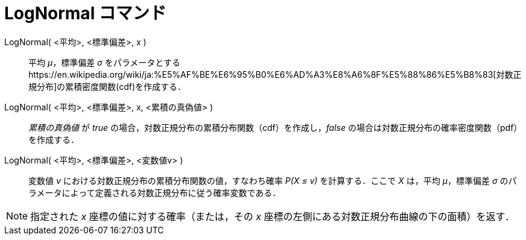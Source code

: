 = LogNormal コマンド
:page-en: commands/LogNormal
ifdef::env-github[:imagesdir: /ja/modules/ROOT/assets/images]

LogNormal( <平均>, <標準偏差>, x )::
  平均 _μ_，標準偏差 _σ_
  をパラメータとするhttps://en.wikipedia.org/wiki/ja:%E5%AF%BE%E6%95%B0%E6%AD%A3%E8%A6%8F%E5%88%86%E5%B8%83[対数正規分布]の累積密度関数(cdf)を作成する．
LogNormal( <平均>, <標準偏差>, x, <累積の真偽値> )::
  _累積の真偽値_ が _true_ の場合，対数正規分布の累積分布関数（cdf）を作成し，_false_
  の場合は対数正規分布の確率密度関数（pdf）を作成する．
LogNormal( <平均>, <標準偏差>, <変数値v> )::
  変数値 _v_ における対数正規分布の累積分布関数の値，すなわち確率 _P(X ≤ v)_ を計算する．ここで _X_ は，平均
  _μ_，標準偏差 _σ_ のパラメータによって定義される対数正規分布に従う確率変数である．

[NOTE]
====

指定された _x_ 座標の値に対する確率（または，その _x_ 座標の左側にある対数正規分布曲線の下の面積）を返す．

====

